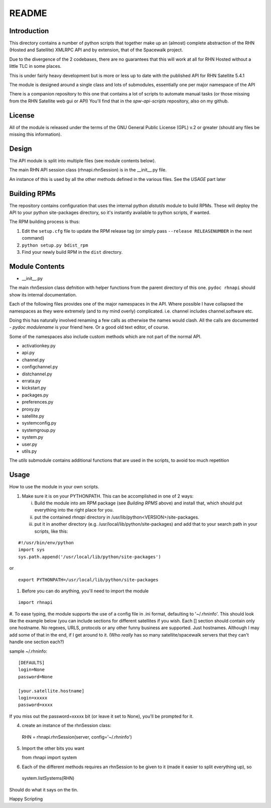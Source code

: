 ======
README
======

Introduction
------------
This directory contains a number of python scripts that together make up an (almost) complete abstraction of the RHN (Hosted and Satellite) XMLRPC API and by extension, that of the Spacewalk project.

Due to the divergence of the 2 codebases, there are no guarantees that this will work at all for RHN Hosted without a little TLC in some places.

This is under fairly heavy development but is more or less up to date with the published API for RHN Satellite 5.4.1

The module is designed around a single class and lots of submodules, essentially one per major namespace of the API

There is a companion repository to this one that contains a lot of scripts to automate manual tasks (or those missing from the RHN Satellite web gui or API)
You'll find that in the *spw-api-scripts* repository, also on my github.

License
-------
All of the module is released under the terms of the GNU General Public License (GPL) v.2 or greater (should any files be missing this information).

Design
------
The API module is split into multiple files (see module contents below). 

The main RHN API session class (rhnapi.rhnSession) is in the __init__.py file.

An instance of this is used by all the other methods defined in the various files. See the *USAGE* part later

Building RPMs
-------------
The repository contains configuration that uses the internal python *distutils* module to build RPMs. These will deploy the API to your python site-packages directory, so it's instantly available to python scripts, if wanted.

The RPM building process is thus:

1. Edit the ``setup.cfg`` file to update the RPM release tag (or simply pass ``--release RELEASENUMBER`` in the next command)
2. ``python setup.py bdist_rpm``
3. Find your newly build RPM in the ``dist`` directory.


Module Contents
---------------

* __init__.py

The main rhnSession class defnition with helper functions from the parent directory of this one.
``pydoc rhnapi`` should show its internal documentation.

Each of the following files provides one of the major namespaces in the API.
Where possible I have collapsed the namespaces as they were extremely (and to my mind overly) complicated.
i.e. channel includes channel.software etc.

Doing this has naturally involved renaming a few calls as otherwise the names would clash. All the calls are documented  - *pydoc modulename* is your friend here. Or a good old text editor, of course.

Some of the namespaces also include custom methods which are not part of the normal API.

* activationkey.py
* api.py
* channel.py
* configchannel.py
* distchannel.py
* errata.py
* kickstart.py
* packages.py
* preferences.py
* proxy.py
* satellite.py
* systemconfig.py
* systemgroup.py
* system.py
* user.py


* utils.py

The *utils* submodule contains additional functions that are used in the scripts, to avoid too much repetition

Usage 
-----

How to use the module in your own scripts.

#. Make sure it is on your PYTHONPATH.
   This can be accomplished in one of 2 ways:

   i. Build the module into am RPM package (see *Building RPMS* above) and install that, which should put everything into the right place for you.

   ii. put the contained *rhnapi* directory in /usr/lib/python<VERSION>/site-packages.

   iii. put it in another directory (e.g. /usr/local/lib/python/site-packages) and add that to your search path in your scripts, like this:

::

  #!/usr/bin/env/python
  import sys
  sys.path.append('/usr/local/lib/python/site-packages')

or

::

  export PYTHONPATH=/usr/local/lib/python/site-packages


#. Before you can do anything, you'll need to import the module

::

  import rhnapi

#. To ease typing, the module supports the use of a config file in .ini format, defaulting to '~/.rhninfo'.
This should look like the example below (you can include sections for different satellites if you wish. Each [] section should contain only one hostname.
No regexes, URLS, protocols or any other funny business are supported. Just hostnames. Although I may add some of that in the end, if I get around to it. (Who *really* has so many satellite/spacewalk servers that they can't handle one section each?)

sample ~/.rhninfo::

  [DEFAULTS]
  login=None
  password=None
  
  [your.satellite.hostname]
  login=xxxxx
  password=xxxx

If you miss out the password=xxxxx bit (or leave it set to None), you'll be prompted for it.

4. create an instance of the rhnSession class::

  RHN = rhnapi.rhnSession(server, config='~/.rhninfo')

5. Import the other bits you want ::

   from rhnapi import system

6. Each of the different methods requires an rhnSession to be given to it (made it easier to split everything up), so ::

  system.listSystems(RHN)

Should do what it says on the tin.


Happy Scripting
